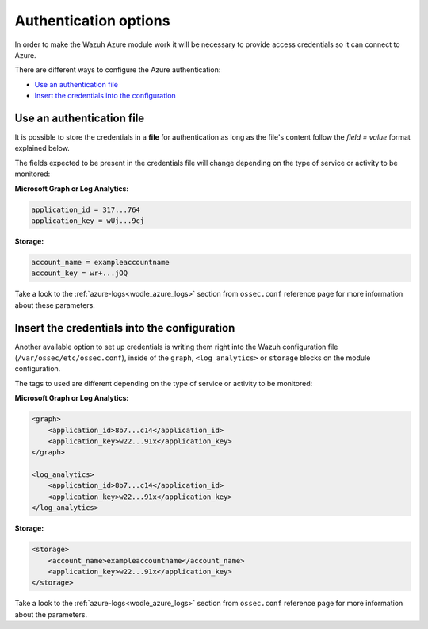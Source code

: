 .. Copyright (C) 2021 Wazuh, Inc.

.. _azure_credentials:

Authentication options
======================

In order to make the Wazuh Azure module work it will be necessary to provide access credentials so it can connect to Azure.

There are different ways to configure the Azure authentication:

- `Use an authentication file`_
- `Insert the credentials into the configuration`_

Use an authentication file
--------------------------

It is possible to store the credentials in a **file** for authentication as long as the file's content follow the `field = value` format explained below.

The fields expected to be present in the credentials file will change depending on the type of service or activity to be monitored:

**Microsoft Graph or Log Analytics:**

.. code-block:: none

  application_id = 317...764
  application_key = wUj...9cj

**Storage:**

.. code-block:: none

  account_name = exampleaccountname
  account_key = wr+...jOQ

Take a look to the :ref:`azure-logs<wodle_azure_logs>` section from ``ossec.conf`` reference page for more information about these parameters.


Insert the credentials into the configuration
---------------------------------------------
Another available option to set up credentials is writing them right into the Wazuh configuration file (``/var/ossec/etc/ossec.conf``), inside of the ``graph``, ``<log_analytics>`` or ``storage`` blocks on the module configuration.


The tags to used are different depending on the type of service or activity to be monitored:

**Microsoft Graph or Log Analytics:**

.. code-block:: none

    <graph>
        <application_id>8b7...c14</application_id>
        <application_key>w22...91x</application_key>
    </graph>

    <log_analytics>
        <application_id>8b7...c14</application_id>
        <application_key>w22...91x</application_key>
    </log_analytics>

**Storage:**

.. code-block:: none

    <storage>
        <account_name>exampleaccountname</account_name>
        <application_key>w22...91x</application_key>
    </storage>


Take a look to the :ref:`azure-logs<wodle_azure_logs>` section from ``ossec.conf`` reference page for more information about the parameters.